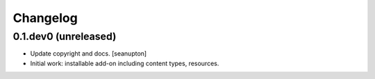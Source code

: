 Changelog
=========

0.1.dev0 (unreleased)
--------------------

- Update copyright and docs.
  [seanupton]

- Initial work: installable add-on including content types, resources.

